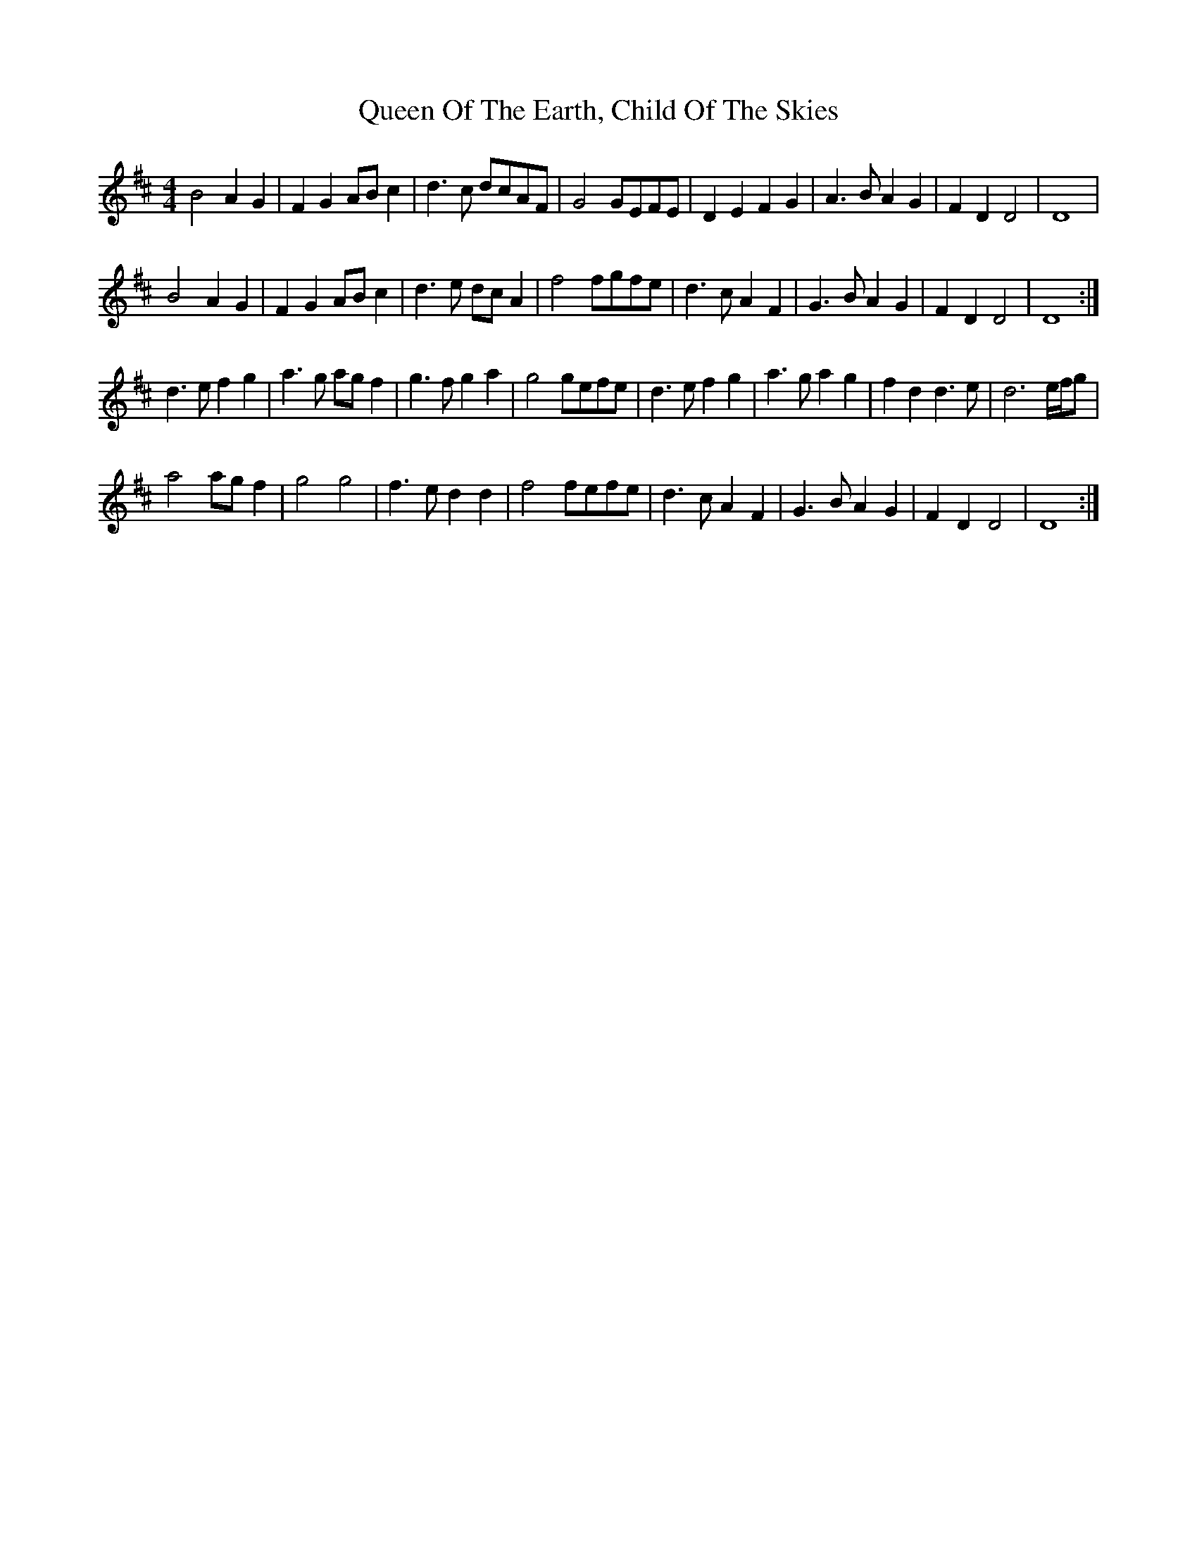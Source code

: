X: 33354
T: Queen Of The Earth, Child Of The Skies
R: reel
M: 4/4
K: Dmajor
B4 A2G2|F2G2 ABc2|d3c dcAF|G4GEFE|D2 E2 F2 G2|A3B A2 G2|F2 D2 D4|D8|
B4 A2G2|F2G2 ABc2|d3e dc A2|f4fgfe|d3c A2 F2|G3B A2 G2|F2 D2 D4|D8:|
d3e f2 g2|a3g agf2|g3f g2a2|g4gefe|d3e f2 g2|a3g a2g2|f2 d2 d3e|d6 e/f/g|
a4 agf2|g4 g4|f3e d2 d2|f4fefe|d3c A2 F2|G3B A2 G2|F2 D2 D4|D8:|

